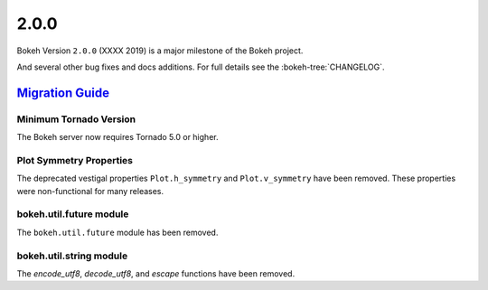 .. _release-2-0-0:

2.0.0
=====

Bokeh Version ``2.0.0`` (XXXX 2019) is a major milestone of the Bokeh project.



And several other bug fixes and docs additions. For full details see the
:bokeh-tree:`CHANGELOG`.

.. _release-2-0-0-migration:

`Migration Guide <releases.html#release-2-0-0-migration>`__
-----------------------------------------------------------

Minimum Tornado Version
~~~~~~~~~~~~~~~~~~~~~~~

The Bokeh server now requires Tornado 5.0 or higher.

Plot Symmetry Properties
~~~~~~~~~~~~~~~~~~~~~~~~

The deprecated vestigal properties ``Plot.h_symmetry`` and ``Plot.v_symmetry``
have been removed. These properties were non-functional for many releases.

bokeh.util.future module
~~~~~~~~~~~~~~~~~~~~~~~~

The ``bokeh.util.future`` module has been removed.

bokeh.util.string module
~~~~~~~~~~~~~~~~~~~~~~~~

The `encode_utf8`, `decode_utf8`, and `escape` functions have been removed.
